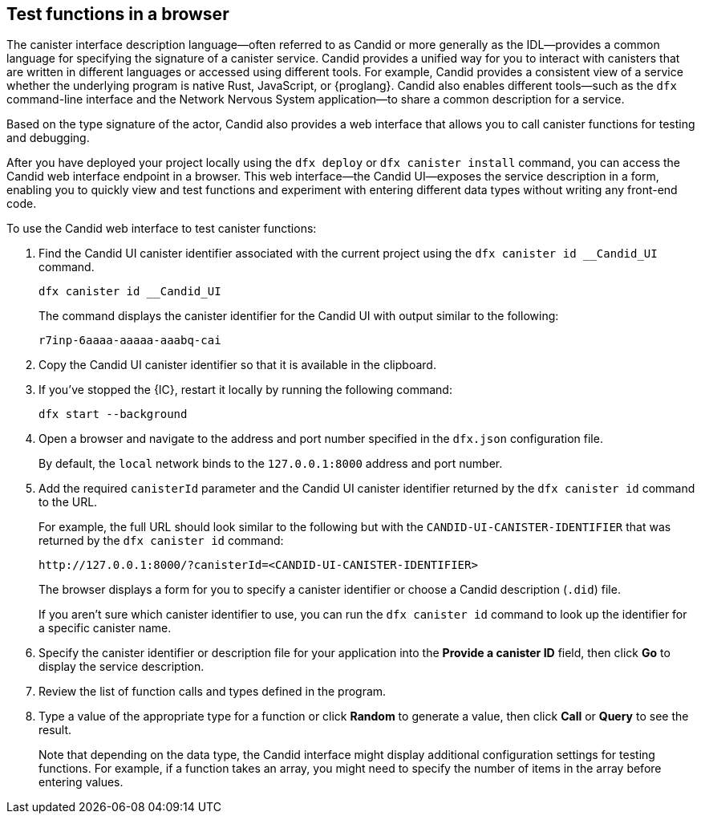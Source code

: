 [[candid-ui]]
== Test functions in a browser

The canister interface description language—often referred to as Candid or more generally as the IDL—provides a common language for specifying the signature of a canister service.
Candid provides a unified way for you to interact with canisters that are written in different languages or accessed using different tools.
For example, Candid provides a consistent view of a service whether the underlying program is native Rust, JavaScript, or {proglang}. 
Candid also enables different tools—such as the `+dfx+` command-line interface and the Network Nervous System application—to share a common description for a service.

Based on the type signature of the actor, Candid also provides a web interface that allows you to call canister functions for testing and debugging.

After you have deployed your project locally using the `+dfx deploy+` or `+dfx canister install+` command, you can access the Candid web interface endpoint in a browser. 
This web interface—the Candid UI—exposes the service description in a form, enabling you to quickly view and test functions and experiment with entering different data types without writing any front-end code.

To use the Candid web interface to test canister functions:

. Find the Candid UI canister identifier associated with the current project using the `+dfx canister id __Candid_UI+` command.
+
[source,bash]
----
dfx canister id __Candid_UI
----
+
The command displays the canister identifier for the Candid UI with output similar to the following:
+
....
r7inp-6aaaa-aaaaa-aaabq-cai
....
+
. Copy the Candid UI canister identifier so that it is available in the clipboard.
. If you've stopped the {IC}, restart it locally by running the following command:
+
[source,bash]
----
dfx start --background
----
. Open a browser and navigate to the address and port number specified in the `+dfx.json+` configuration file.
+
By default, the `+local+` network binds to the `+127.0.0.1:8000+` address and port number.
. Add the required `+canisterId+` parameter and the Candid UI canister identifier returned by the `+dfx canister id+` command to the URL.
+
For example, the full URL should look similar to the following but with the `+CANDID-UI-CANISTER-IDENTIFIER+` that was returned by the `+dfx canister id+` command:
+
....
http://127.0.0.1:8000/?canisterId=<CANDID-UI-CANISTER-IDENTIFIER>
....
+
The browser displays a form for you to specify a canister identifier or choose a Candid description (`+.did+`) file.
+
If you aren't sure which canister identifier to use, you can run the `+dfx canister id+` command to look up the identifier for a specific canister name.
. Specify the canister identifier or description file for your application into the *Provide a canister ID* field, then click *Go* to display the service description.
. Review the list of function calls and types defined in the program.
. Type a value of the appropriate type for a function or click *Random* to generate a value, then click *Call* or *Query* to see the result.
+
Note that depending on the data type, the Candid interface might display additional configuration settings for testing functions. 
For example, if a function takes an array, you might need to specify the number of items in the array before entering values.
